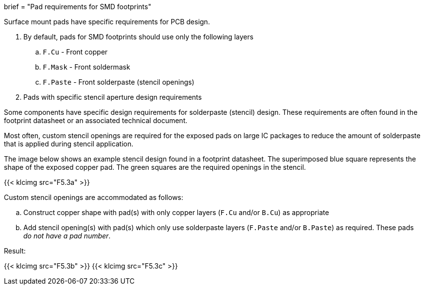 +++
brief = "Pad requirements for SMD footprints"
+++

Surface mount pads have specific requirements for PCB design.

1. By default, pads for SMD footprints should use only the following layers
.. `F.Cu` - Front copper
.. `F.Mask` - Front soldermask
.. `F.Paste` - Front solderpaste (stencil openings)

[start = 2]
1. Pads with specific stencil aperture design requirements

Some components have specific design requirements for solderpaste (stencil) design. These requirements are often found in the footprint datasheet or an associated technical document.

Most often, custom stencil openings are required for the exposed pads on large IC packages to reduce the amount of solderpaste that is applied during stencil application.

The image below shows an example stencil design found in a footprint datasheet. The superimposed blue square represents the shape of the exposed copper pad. The green squares are the required openings in the stencil.

{{< klcimg src="F5.3a" >}}

Custom stencil openings are accommodated as follows:

  .. Construct copper shape with pad(s) with only copper layers (`F.Cu` and/or `B.Cu`) as appropriate
  .. Add stencil opening(s) with pad(s) which only use solderpaste layers (`F.Paste` and/or `B.Paste`) as required. These pads _do not have a pad number_.

Result:

{{< klcimg src="F5.3b" >}}
{{< klcimg src="F5.3c" >}}
